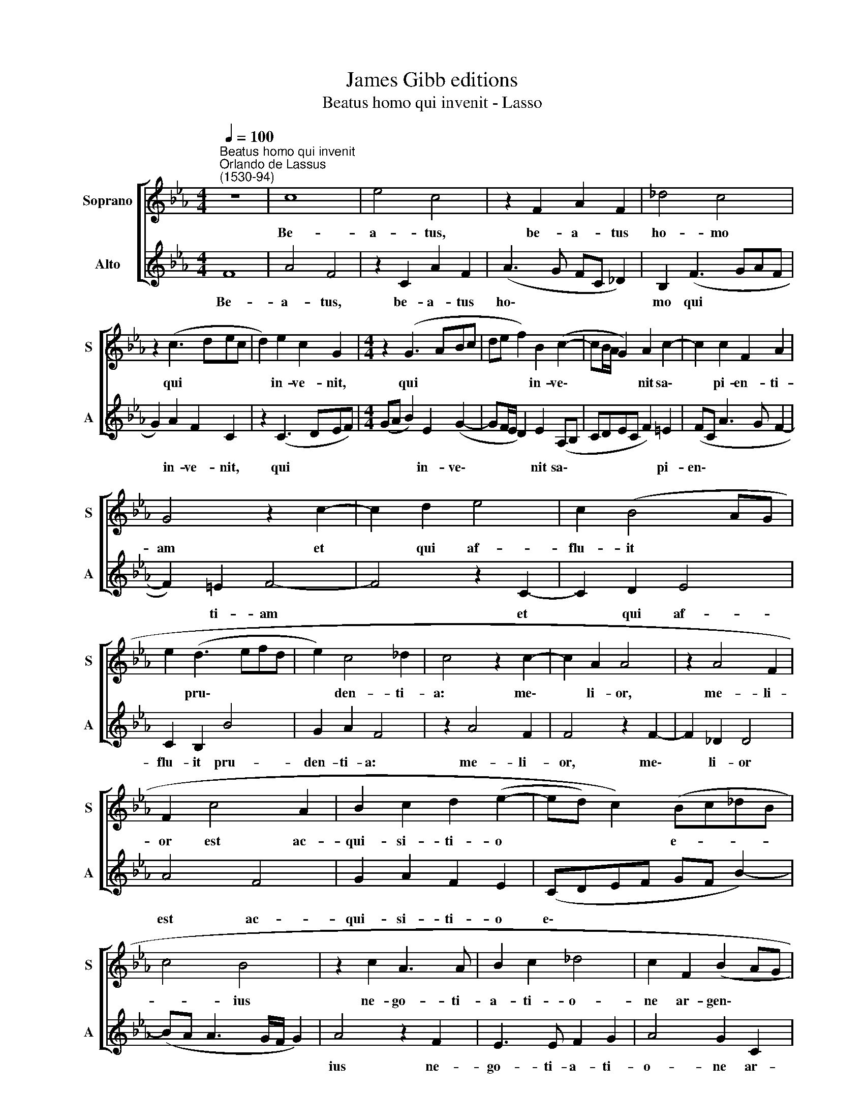 X:1
T:James Gibb editions
T:Beatus homo qui invenit - Lasso
%%score [ 1 2 ]
L:1/8
Q:1/4=100
M:4/4
K:Eb
V:1 treble nm="Soprano" snm="S"
V:2 treble nm="Alto" snm="A"
V:1
"^Beatus homo qui invenit""^Orlando de Lassus\n(1530-94)" z8 | c8 | e4 c4 | z2 F2 A2 F2 | _d4 c4 | %5
w: |Be-|a- tus,|be- a- tus|ho- mo|
 z2 (c3 dec | d2) e2 c2 G2 |[M:4/4] z2 (G3 ABc | de f2) B2 (c2- | cB/A/ G2) A2 c2- | c2 c2 F2 A2 | %11
w: qui * * *|* in- ve- nit,|qui * * *|* * * in- ve\-|* * * * nit sa\-|* pi- en- ti-|
 G4 z2 c2- | c2 d2 e4 | c2 (B4 AG | e2 (d3 efd | e2) c4 _d2 | c4 z2 c2- | c2 A2 A4 | z2 A4 F2 | %19
w: am et|* qui af-|flu- it * *|* pru\- * * *|* den- ti-|a: me\-|* li- or,|me- li-|
 F2 c4 A2 | B2 c2 d2 (e2- | ed) c2) (Bc_dB | c4 B4 | z2 c2 A3 A | B2 c2 _d4 | c2 F2 (B2 AG | %26
w: or est ac-|qui- si- ti- o|* * * e- * * *|* ius|ne- go- ti-|a- ti- o-|ne ar- gen\- * *|
 A2) B2 z2 A2 | (e6 dc) | B2) c2 d4 | F2 (f3 edc | BA G2) (e3 d | cB c2) (cBAG | %32
w: * ti, et|au\- * *|* ri pri-|mi et * * *|* * * pu\- *|* * * ris\- * * *|
 FGAB"^rit."[Q:1/4=97] c3[Q:1/4=95] d |[Q:1/4=93] e[Q:1/4=92]c[Q:1/4=89] f4)[Q:1/4=85] =e2 | %34
w: |* * * si-|
[Q:1/4=84] !fermata!f8 |] %35
w: mi.|
V:2
 F8 | A4 F4 | z2 C2 A2 F2 | (A3 G FC _D2) | B,2 (F3 GAF | G2) A2 F2 C2 | z2 (C3 DEF) | %7
w: Be-|a- tus,|be- a- tus|ho\- * * * *|mo qui * * *|* in- ve- nit,|qui * * *|
[M:4/4] (GA B2) E2 (G2- | GF/E/ D2) E2 (A,B, | CDEC F2) =E2 | (FC A3 G F2- | F2) =E2 F4- | %12
w: * * * in- ve\-|* * * * nit sa\- *|* * * * * pi-|en\- * * * *|* ti- am|
 F4 z2 C2- | C2 D2 E4 | C2 B,2 B4 | G2 A2 F4 | z2 A4 F2 | F4 z2 F2- | F2 _D2 D4 | A4 F4 | %20
w: * et|* qui af-|flu- it pru-|den- ti- a:|me- li-|or, me\-|* li- or|est ac-|
 G2 A2 F2 E2 | (CDEF GF B2-) | (BA A3 G/F/ G2) | A4 z2 F2 | E3 E F2 G2 | A4 G2 C2 | (F2 ED E2) F2 | %27
w: qui- si- ti- o|e\- * * * * * *||ius ne-|go- ti- a- ti-|o- ne ar-|gen\- * * * ti,|
 z2 C2 (G4- | G2 FE D2) E2 | D2 B,2 (B3 A | GFED C2) (A2- | AGFE F2) (cB | AG F3"^rit." G A2- | %33
w: et au\-|* * * * ri|pri- mi et *|* * * * * pu\-|* * * * * ris\- *||
 A2 GF G2) G2 | !fermata!F8 |] %35
w: * * * * si-|mi.|


